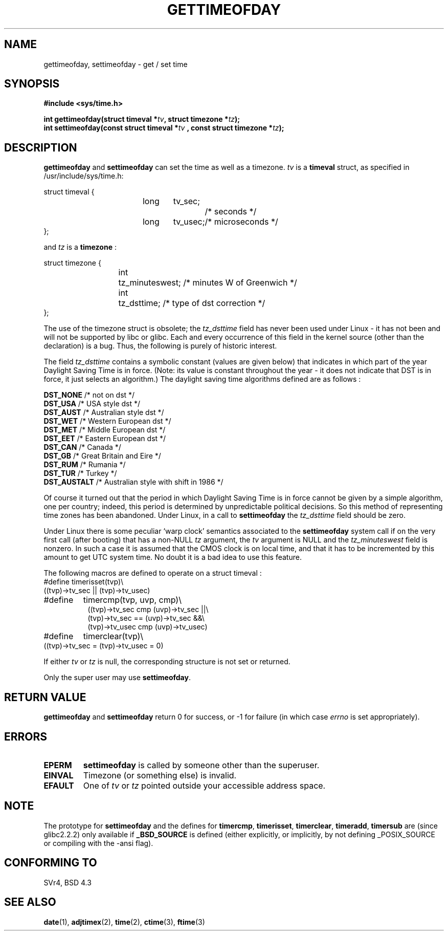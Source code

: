 .\" Hey Emacs! This file is -*- nroff -*- source.
.\"
.\" Copyright (c) 1992 Drew Eckhardt (drew@cs.colorado.edu), March 28, 1992
.\"
.\" Permission is granted to make and distribute verbatim copies of this
.\" manual provided the copyright notice and this permission notice are
.\" preserved on all copies.
.\"
.\" Permission is granted to copy and distribute modified versions of this
.\" manual under the conditions for verbatim copying, provided that the
.\" entire resulting derived work is distributed under the terms of a
.\" permission notice identical to this one
.\" 
.\" Since the Linux kernel and libraries are constantly changing, this
.\" manual page may be incorrect or out-of-date.  The author(s) assume no
.\" responsibility for errors or omissions, or for damages resulting from
.\" the use of the information contained herein.  The author(s) may not
.\" have taken the same level of care in the production of this manual,
.\" which is licensed free of charge, as they might when working
.\" professionally.
.\" 
.\" Formatted or processed versions of this manual, if unaccompanied by
.\" the source, must acknowledge the copyright and authors of this work.
.\"
.\" Modified by Michael Haardt (michael@moria.de)
.\" Modified Fri Jul 23 21:26:27 1993 by Rik Faith (faith@cs.unc.edu)
.\" Modified 21 Aug 1994 by Michael Chastain (mec@shell.portal.com):
.\"   Fixed necessary '#include' lines.
.\" Modified 15 Apr 1995 by Michael Chastain (mec@shell.portal.com):
.\"   Added reference to adjtimex.
.\" Removed some nonsense lines pointed out by Urs Thuermann,
.\"   (urs@isnogud.escape.de), aeb, 950722.
.\" Modified 14 Jan 1997 by Austin Donnelly (and1000@debian.org):
.\"   Added return values section, and bit on EFAULT
.\" Added clarification on timezone, aeb, 971210.
.\" Removed "#include <unistd.h>", aeb, 010316.
.\"
.TH GETTIMEOFDAY 2 1997-12-10 "Linux 2.0.32" "Linux Programmer's Manual"
.SH NAME
gettimeofday, settimeofday \- get / set time
.SH SYNOPSIS
.B #include <sys/time.h>
.sp
.BI "int gettimeofday(struct timeval *" tv ", struct timezone *" tz );
.br
.BI "int settimeofday(const struct timeval *" tv
.BI ", const struct timezone *" tz );
.SH DESCRIPTION
.B gettimeofday
and
.B settimeofday
can set the time as well as a timezone.      
.I tv
is a 
.B timeval 
struct, as specified  in /usr/include/sys/time.h:
.sp
.nf
struct timeval {
.in +8
long	tv_sec;		/* seconds */
long	tv_usec;	/* microseconds */
.in -8
};
.fi
.PP
.sp
and 
.I tz
is a 
.B timezone 
:
.sp
.nf
struct timezone {
.in +8
int	tz_minuteswest; /* minutes W of Greenwich */
int	tz_dsttime;     /* type of dst correction */
.in -8
};
.fi
.PP
The use of the timezone struct is obsolete; the
.I tz_dsttime
field has never been used under Linux - it has not
been and will not be supported by libc or glibc.
Each and every occurrence of this field in the kernel source
(other than the declaration) is a bug. Thus, the following
is purely of historic interest.

The field
.I tz_dsttime
contains a symbolic constant (values are given below)
that indicates in which part of the year Daylight Saving Time
is in force. (Note: its value is constant throughout the year -
it does not indicate that DST is in force, it just selects an
algorithm.)
The daylight saving time algorithms defined are as follows : 
.PP
.ta 14
\fB DST_NONE\fP	/* not on dst */
.br
\fB DST_USA\fP	/* USA style dst */
.br
\fB DST_AUST\fP	/* Australian style dst */
.br
\fB DST_WET\fP	/* Western European dst */
.br
\fB DST_MET\fP	/* Middle European dst */
.br
\fB DST_EET\fP	/* Eastern European dst */
.br
\fB DST_CAN\fP	/* Canada */
.br
\fB DST_GB\fP	/* Great Britain and Eire */
.br
\fB DST_RUM\fP	/* Rumania */
.br
\fB DST_TUR\fP	/* Turkey */
.br
\fB DST_AUSTALT\fP	/* Australian style with shift in 1986 */
.PP
Of course it turned out that the period in which
Daylight Saving Time is in force cannot be given
by a simple algorithm, one per country; indeed,
this period is determined by unpredictable political
decisions. So this method of representing time zones
has been abandoned. Under Linux, in a call to
.B settimeofday
the
.I tz_dsttime
field should be zero.
.PP
Under Linux there is some peculiar `warp clock' semantics associated
to the
.B settimeofday
system call if on the very first call (after booting)
that has a non-NULL
.I tz
argument, the
.I tv
argument is NULL and the
.I tz_minuteswest
field is nonzero. In such a case it is assumed that the CMOS clock
is on local time, and that it has to be incremented by this amount
to get UTC system time.
No doubt it is a bad idea to use this feature.
.PP
The following macros are defined to operate on a struct timeval :
.br
.nf
#define	timerisset(tvp)\\
.ti +8
((tvp)->tv_sec || (tvp)->tv_usec)
#define	timercmp(tvp, uvp, cmp)\\
.in +8
((tvp)->tv_sec cmp (uvp)->tv_sec ||\\
(tvp)->tv_sec == (uvp)->tv_sec &&\\
(tvp)->tv_usec cmp (uvp)->tv_usec)
.in -8
#define	timerclear(tvp)\\
.ti +8
((tvp)->tv_sec = (tvp)->tv_usec = 0)
.fi
.PP
If either
.I tv
or 
.I tz
is null, the corresponding structure is not set or returned.
.PP
Only the super user may use
.BR settimeofday .
.SH "RETURN VALUE"
.B gettimeofday
and
.B settimeofday
return 0 for success, or \-1 for failure (in which case
.I errno
is set appropriately).
.SH ERRORS
.TP
.B EPERM
.B settimeofday
is called by someone other than the superuser.
.TP
.B EINVAL
Timezone (or something else) is invalid.
.TP
.B EFAULT
One of 
.I tv
or
.I tz
pointed outside your accessible address space.
.SH NOTE
The prototype for
.B settimeofday
and the defines for
.BR timercmp ,
.BR timerisset ,
.BR timerclear ,
.BR timeradd ,
.BR timersub
are (since glibc2.2.2) only available if
.B _BSD_SOURCE
is defined (either explicitly, or implicitly, by not defining
_POSIX_SOURCE or compiling with the -ansi flag).
.SH "CONFORMING TO"
SVr4, BSD 4.3
.SH "SEE ALSO"
.BR date (1),
.BR adjtimex (2),
.BR time (2),
.BR ctime (3),
.BR ftime (3)

